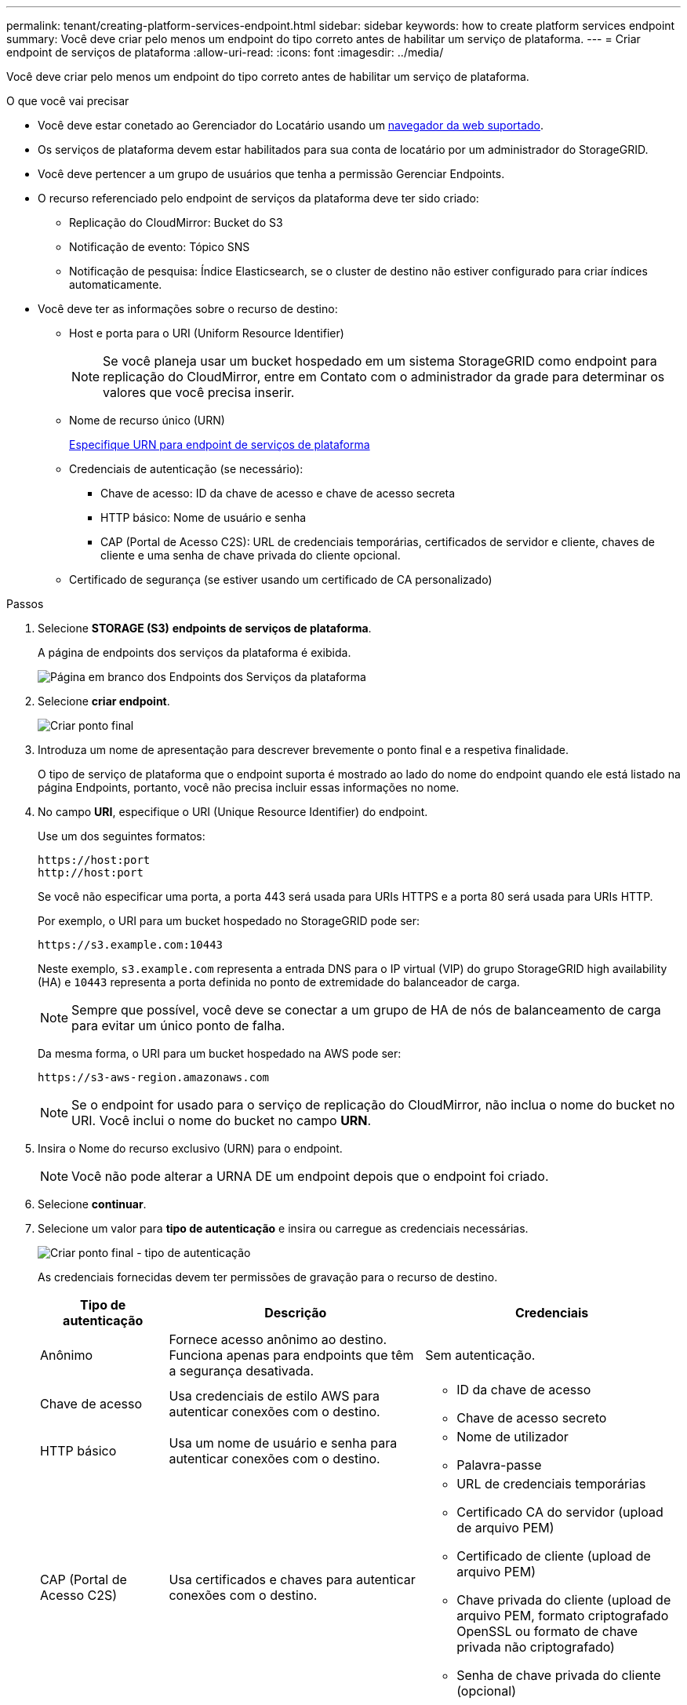 ---
permalink: tenant/creating-platform-services-endpoint.html 
sidebar: sidebar 
keywords: how to create platform services endpoint 
summary: Você deve criar pelo menos um endpoint do tipo correto antes de habilitar um serviço de plataforma. 
---
= Criar endpoint de serviços de plataforma
:allow-uri-read: 
:icons: font
:imagesdir: ../media/


[role="lead"]
Você deve criar pelo menos um endpoint do tipo correto antes de habilitar um serviço de plataforma.

.O que você vai precisar
* Você deve estar conetado ao Gerenciador do Locatário usando um xref:../admin/web-browser-requirements.adoc[navegador da web suportado].
* Os serviços de plataforma devem estar habilitados para sua conta de locatário por um administrador do StorageGRID.
* Você deve pertencer a um grupo de usuários que tenha a permissão Gerenciar Endpoints.
* O recurso referenciado pelo endpoint de serviços da plataforma deve ter sido criado:
+
** Replicação do CloudMirror: Bucket do S3
** Notificação de evento: Tópico SNS
** Notificação de pesquisa: Índice Elasticsearch, se o cluster de destino não estiver configurado para criar índices automaticamente.


* Você deve ter as informações sobre o recurso de destino:
+
** Host e porta para o URI (Uniform Resource Identifier)
+

NOTE: Se você planeja usar um bucket hospedado em um sistema StorageGRID como endpoint para replicação do CloudMirror, entre em Contato com o administrador da grade para determinar os valores que você precisa inserir.

** Nome de recurso único (URN)
+
xref:specifying-urn-for-platform-services-endpoint.adoc[Especifique URN para endpoint de serviços de plataforma]

** Credenciais de autenticação (se necessário):
+
*** Chave de acesso: ID da chave de acesso e chave de acesso secreta
*** HTTP básico: Nome de usuário e senha
*** CAP (Portal de Acesso C2S): URL de credenciais temporárias, certificados de servidor e cliente, chaves de cliente e uma senha de chave privada do cliente opcional.


** Certificado de segurança (se estiver usando um certificado de CA personalizado)




.Passos
. Selecione *STORAGE (S3)* *endpoints de serviços de plataforma*.
+
A página de endpoints dos serviços da plataforma é exibida.

+
image::../media/endpoints_page_blank.png[Página em branco dos Endpoints dos Serviços da plataforma]

. Selecione *criar endpoint*.
+
image::../media/endpoint_create.png[Criar ponto final]

. Introduza um nome de apresentação para descrever brevemente o ponto final e a respetiva finalidade.
+
O tipo de serviço de plataforma que o endpoint suporta é mostrado ao lado do nome do endpoint quando ele está listado na página Endpoints, portanto, você não precisa incluir essas informações no nome.

. No campo *URI*, especifique o URI (Unique Resource Identifier) do endpoint.
+
Use um dos seguintes formatos:

+
[listing]
----
https://host:port
http://host:port
----
+
Se você não especificar uma porta, a porta 443 será usada para URIs HTTPS e a porta 80 será usada para URIs HTTP.

+
Por exemplo, o URI para um bucket hospedado no StorageGRID pode ser:

+
[listing]
----
https://s3.example.com:10443
----
+
Neste exemplo, `s3.example.com` representa a entrada DNS para o IP virtual (VIP) do grupo StorageGRID high availability (HA) e `10443` representa a porta definida no ponto de extremidade do balanceador de carga.

+

NOTE: Sempre que possível, você deve se conectar a um grupo de HA de nós de balanceamento de carga para evitar um único ponto de falha.

+
Da mesma forma, o URI para um bucket hospedado na AWS pode ser:

+
[listing]
----
https://s3-aws-region.amazonaws.com
----
+

NOTE: Se o endpoint for usado para o serviço de replicação do CloudMirror, não inclua o nome do bucket no URI. Você inclui o nome do bucket no campo *URN*.

. Insira o Nome do recurso exclusivo (URN) para o endpoint.
+

NOTE: Você não pode alterar a URNA DE um endpoint depois que o endpoint foi criado.

. Selecione *continuar*.
. Selecione um valor para *tipo de autenticação* e insira ou carregue as credenciais necessárias.
+
image::../media/endpoint_create_authentication_type.png[Criar ponto final - tipo de autenticação]

+
As credenciais fornecidas devem ter permissões de gravação para o recurso de destino.

+
[cols="1a,2a,2a"]
|===
| Tipo de autenticação | Descrição | Credenciais 


 a| 
Anônimo
 a| 
Fornece acesso anônimo ao destino. Funciona apenas para endpoints que têm a segurança desativada.
 a| 
Sem autenticação.



 a| 
Chave de acesso
 a| 
Usa credenciais de estilo AWS para autenticar conexões com o destino.
 a| 
** ID da chave de acesso
** Chave de acesso secreto




 a| 
HTTP básico
 a| 
Usa um nome de usuário e senha para autenticar conexões com o destino.
 a| 
** Nome de utilizador
** Palavra-passe




 a| 
CAP (Portal de Acesso C2S)
 a| 
Usa certificados e chaves para autenticar conexões com o destino.
 a| 
** URL de credenciais temporárias
** Certificado CA do servidor (upload de arquivo PEM)
** Certificado de cliente (upload de arquivo PEM)
** Chave privada do cliente (upload de arquivo PEM, formato criptografado OpenSSL ou formato de chave privada não criptografado)
** Senha de chave privada do cliente (opcional)


|===
. Selecione *continuar*.
. Selecione um botão de opção para *verificar servidor* para escolher como a conexão TLS com o endpoint é verificada.
+
image::../media/endpoint_create_verify_server.png[Criar endpoint - Validar Cert]

+
[cols="1a,2a"]
|===
| Tipo de verificação do certificado | Descrição 


 a| 
Use certificado CA personalizado
 a| 
Use um certificado de segurança personalizado. Se você selecionar essa configuração, copie e cole o certificado de segurança personalizado na caixa de texto *certificado CA*.



 a| 
Use o certificado CA do sistema operacional
 a| 
Use o certificado de CA de grade padrão instalado no sistema operacional para proteger conexões.



 a| 
Não verifique o certificado
 a| 
O certificado usado para a conexão TLS não é verificado. Esta opção não é segura.

|===
. Selecione *testar e criar endpoint*.
+
** Uma mensagem de sucesso será exibida se o endpoint puder ser alcançado usando as credenciais especificadas. A conexão com o endpoint é validada a partir de um nó em cada local.
** Uma mensagem de erro será exibida se a validação do endpoint falhar. Se você precisar modificar o endpoint para corrigir o erro, selecione *retornar aos detalhes do endpoint* e atualize as informações. Em seguida, selecione *testar e criar endpoint*.
+

NOTE: A criação de endpoint falha se os serviços de plataforma não estiverem ativados para sua conta de locatário. Contacte o administrador do StorageGRID.





Depois de configurar um endpoint, você pode usar seu URN para configurar um serviço de plataforma.

.Informações relacionadas
xref:specifying-urn-for-platform-services-endpoint.adoc[Especifique URN para endpoint de serviços de plataforma]

xref:configuring-cloudmirror-replication.adoc[Configurar a replicação do CloudMirror]

xref:configuring-event-notifications.adoc[Configurar notificações de eventos]

xref:configuring-search-integration-service.adoc[Configurar o serviço de integração de pesquisa]
